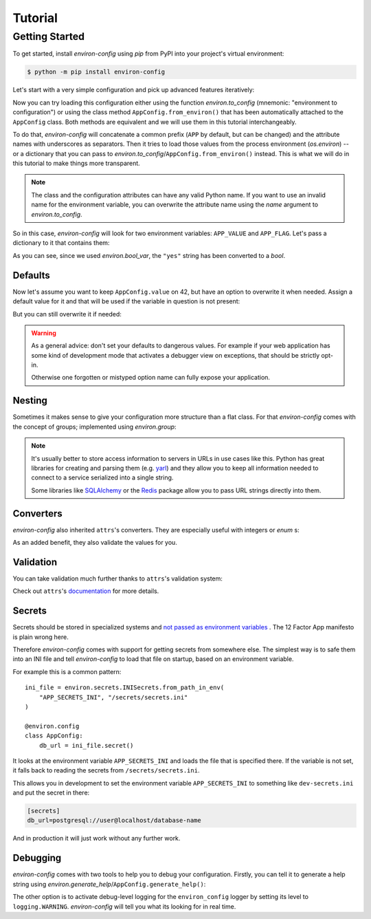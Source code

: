 Tutorial
========


Getting Started
---------------

To get started, install *environ-config* using *pip* from PyPI into your project's virtual environment:

.. code:: shell

   $ python -m pip install environ-config


Let's start with a very simple configuration and pick up advanced features iteratively:

.. doctest::

   >>> import environ
   >>> @environ.config
   ... class AppConfig:
   ...     value = environ.var(help="This is a value.")
   ...     flag = environ.bool_var(help="This is a boolean flag.")

Now you can try loading this configuration either using the function `environ.to_config` (mnemonic: "environment to configuration") or using the class method ``AppConfig.from_environ()`` that has been automatically attached to the ``AppConfig`` class.
Both methods are equivalent and we will use them in this tutorial interchangeably.

To do that, *environ-config* will concatenate a common prefix (``APP`` by default, but can be changed) and the attribute names with underscores as separators.
Then it tries to load those values from the process environment (`os.environ`) -- or a dictionary that you can pass to `environ.to_config`/``AppConfig.from_environ()`` instead.
This is what we will do in this tutorial to make things more transparent.

.. note::

   The class and the configuration attributes can have any valid Python name.
   If you want to use an invalid name for the environment variable, you can overwrite the attribute name using the *name* argument to `environ.to_config`.

So in this case, *environ-config* will look for two environment variables: ``APP_VALUE`` and ``APP_FLAG``.
Let's pass a dictionary to it that contains them:

.. doctest::

   >>> AppConfig.from_environ(environ={
   ...     "APP_VALUE": "42",
   ...     "APP_FLAG": "yes",
   ... })
   AppConfig(value='42', flag=True)

As you can see, since we used `environ.bool_var`, the ``"yes"`` string has been converted to a `bool`.


Defaults
++++++++

Now let's assume you want to keep ``AppConfig.value`` on 42, but have an option to overwrite it when needed.
Assign a default value for it and that will be used if the variable in question is not present:

.. doctest::

   >>> @environ.config
   ... class AppConfig:
   ...     value = environ.var(default="42")
   ...     flag = environ.bool_var()
   >>> environ.to_config(AppConfig, environ={
   ...     "APP_FLAG": "yes",
   ... })
   AppConfig(value='42', flag=True)

But you can still overwrite it if needed:

.. doctest::

   >>> environ.to_config(AppConfig, environ={
   ...     "APP_VALUE": "23",
   ...     "APP_FLAG": "yes",
   ... })
   AppConfig(value='23', flag=True)


.. warning::

   As a general advice: don't set your defaults to dangerous values.
   For example if your web application has some kind of development mode that activates a debugger view on exceptions, that should be strictly opt-in.

   Otherwise one forgotten or mistyped option name can fully expose your application.


Nesting
+++++++

Sometimes it makes sense to give your configuration more structure than a flat class.
For that *environ-config* comes with the concept of groups; implemented using `environ.group`:

.. doctest::

   >>> @environ.config
   ... class AppConfig:
   ...     @environ.config
   ...     class SomeService:
   ...         host = environ.var()
   ...         port = environ.var()
   ...     svc = environ.group(SomeService)
   >>> AppConfig.from_environ(environ={
   ...     "APP_SVC_HOST": "localhost",
   ...     "APP_SVC_PORT": "5555",
   ... })
   AppConfig(svc=AppConfig.SomeService(host='localhost', port='5555'))

.. note::

   It's usually better to store access information to servers in URLs in use cases like this.
   Python has great libraries for creating and parsing them (e.g. `yarl <https://yarl.readthedocs.io/>`_) and they allow you to keep all information needed to connect to a service serialized into a single string.

   Some libraries like `SQLAlchemy <https://www.sqlalchemy.org>`_ or the `Redis <https://redis-py.readthedocs.io/>`_ package allow you to pass URL strings directly into them.


Converters
++++++++++

*environ-config* also inherited ``attrs``'s converters.
They are especially useful with integers or `enum` s:

.. doctest::

   >>> import enum
   >>> class Env(enum.Enum):
   ...     PROD = "prod"
   ...     DEV = "DEV"
   ...     STAGING = "staging"
   >>> @environ.config
   ... class AppConfig:
   ...     port = environ.var(converter=int)
   ...     env = environ.var(converter=Env)
   >>> environ.to_config(AppConfig, environ={
   ...     "APP_PORT": "8080",
   ...     "APP_ENV": "prod",
   ... })
   AppConfig(port=8080, env=<Env.PROD: 'prod'>)

As an added benefit, they also validate the values for you.


Validation
++++++++++

You can take validation much further thanks to ``attrs``'s validation system:


.. doctest::

   >>> from pathlib import Path
   >>> @environ.config
   ... class AppConfig:
   ...     path = environ.var(converter=Path)
   ...     @path.validator
   ...     def _ensure_path_exists(self, var, path):
   ...         if not path.exists():
   ...             raise ValueError("Path not found.")
   >>> AppConfig.from_environ(environ={"APP_PATH": "pyproject.toml"})
   AppConfig(path=PosixPath('pyproject.toml'))
   >>> AppConfig.from_environ(environ={"APP_PATH": "foo"})
   Traceback (most recent call last):
      ...
   ValueError: Path not found.

Check out ``attrs``'s `documentation <https://www.attrs.org/en/stable/init.html#validators>`_ for more details.


Secrets
+++++++

Secrets should be stored in specialized systems and `not passed as environment variables <https://diogomonica.com/2017/03/27/why-you-shouldnt-use-env-variables-for-secret-data/>`_ .
The 12 Factor App manifesto is plain wrong here.

Therefore *environ-config* comes with support for getting secrets from somewhere else.
The simplest way is to safe them into an INI file and tell *environ-config* to load that file on startup, based on an environment variable.

For example this is a common pattern::

   ini_file = environ.secrets.INISecrets.from_path_in_env(
       "APP_SECRETS_INI", "/secrets/secrets.ini"
   )

   @environ.config
   class AppConfig:
       db_url = ini_file.secret()

It looks at the environment variable ``APP_SECRETS_INI`` and loads the file that is specified there.
If the variable is not set, it falls back to reading the secrets from ``/secrets/secrets.ini``.

This allows you in development to set the environment variable ``APP_SECRETS_INI`` to something like ``dev-secrets.ini`` and put the secret in there:

.. code:: ini

   [secrets]
   db_url=postgresql://user@localhost/database-name

And in production it will just work without any further work.


Debugging
+++++++++

*environ-config* comes with two tools to help you to debug your configuration.
Firstly, you can tell it to generate a help string using `environ.generate_help`/``AppConfig.generate_help()``:


.. doctest::

  >>> import environ
  >>> @environ.config(prefix="APP")
  ... class AppConfig:
  ...     @environ.config
  ...     class SubConfig:
  ...         sit = environ.var(help="Another example message.")
  ...         amet = environ.var()
  ...     lorem = environ.var('ipsum')
  ...     dolor = environ.bool_var(True, help="An example message.")
  ...     subconfig = environ.group(SubConfig)
  ...
  >>> print(environ.generate_help(AppConfig))
  APP_LOREM (Optional)
  APP_DOLOR (Optional): An example message.
  APP_SUBCONFIG_SIT (Required): Another example message.
  APP_SUBCONFIG_AMET (Required)
  >>> print(environ.generate_help(AppConfig, display_defaults=True))
  APP_LOREM (Optional, Default=ipsum)
  APP_DOLOR (Optional, Default=True): An example message.
  APP_SUBCONFIG_SIT (Required): Another example message.
  APP_SUBCONFIG_AMET (Required)

The other option is to activate debug-level logging for the ``environ_config`` logger by setting its level to ``logging.WARNING``.
*environ-config* will tell you what its looking for in real time.
